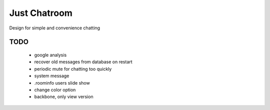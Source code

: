 =============
Just Chatroom
=============

Design for simple and convenience chatting

----
TODO
----

 - google analysis

 - recover old messages from database on restart

 - periodic mute for chatting too quickly

 - system message

 - .roominfo users slide show

 - change color option

 - backbone, only view version
